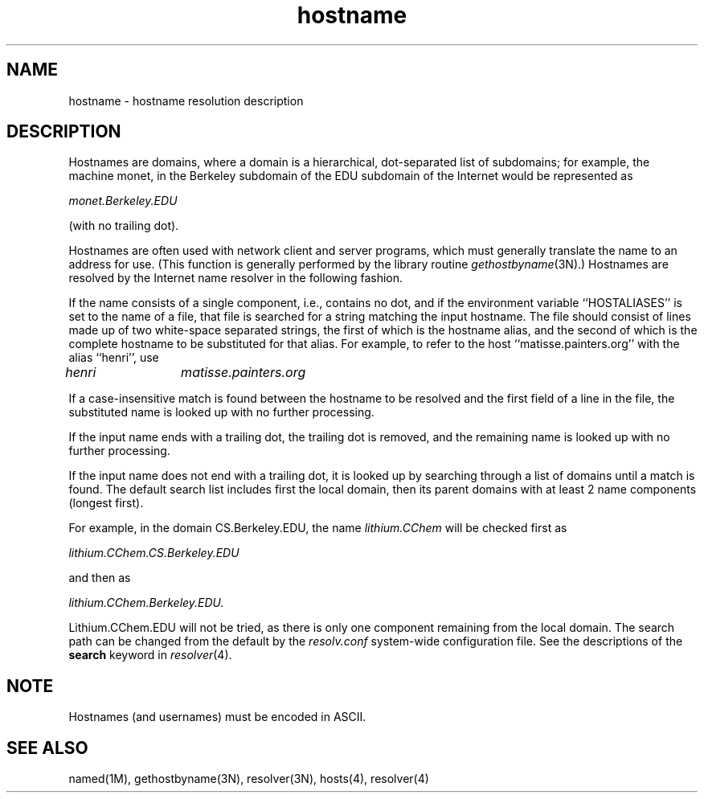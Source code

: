 '\"macro stdmacro
.\" Copyright (c) 1987 The Regents of the University of California.
.\" All rights reserved.
.\"
.\" Redistribution and use in source and binary forms are permitted
.\" provided that the above copyright notice and this paragraph are
.\" duplicated in all such forms and that any documentation,
.\" advertising materials, and other materials related to such
.\" distribution and use acknowledge that the software was developed
.\" by the University of California, Berkeley.  The name of the
.\" University may not be used to endorse or promote products derived
.\" from this software without specific prior written permission.
.\" THIS SOFTWARE IS PROVIDED ``AS IS'' AND WITHOUT ANY EXPRESS OR
.\" IMPLIED WARRANTIES, INCLUDING, WITHOUT LIMITATION, THE IMPLIED
.\" WARRANTIES OF MERCHANTABILITY AND FITNESS FOR A PARTICULAR PURPOSE.
.\"
.\"	@(#)hostname.7	6.3 (Berkeley) 12/14/89
.\"
.\".if n .pH g5.hostname @(#)hostname	30.3 of 3/7/86
.\".nr X
.\".if \nX=0 .ds x} HOSTNAME 5 ""  "\&"
.\".if \nX=1 .ds x} HOSTNAME 5 ""
.\".if \nX=2 .ds x} HOSTNAME 5 "" "\&"
.\".if \nX=3 .ds x} HOSTNAME "" "" "\&"
.\".TH \*(x}
.TH hostname 5
.SH NAME
hostname \- hostname resolution description
.SH DESCRIPTION
Hostnames are domains, where a domain is a hierarchical, dot-separated
list of subdomains; for example, the machine monet, in the Berkeley
subdomain of the EDU subdomain of the Internet would be represented as
.PP
.I "monet.Berkeley.EDU"
.PP
(with no trailing dot).
.PP
Hostnames are often used with network client and server programs,
which must generally translate the name to an address for use.
(This function is generally performed by the library routine
.IR gethostbyname (3N).)
Hostnames are resolved by the Internet name resolver in the following
fashion.
.PP
If the name consists of a single component, i.e., contains no dot,
and if the environment variable ``HOSTALIASES'' is set to the name of a file,
that file is searched for a string matching the input hostname.
The file should consist of lines made up of two white-space separated strings,
the first of which is the hostname alias,
and the second of which is the complete hostname
to be substituted for that alias.
For example, to refer to the host ``matisse.painters.org'' with
the alias ``henri'', use
.PP
.I "henri	matisse.painters.org"
.PP
If a case-insensitive match is found between the hostname to be resolved
and the first field of a line in the file, the substituted name is looked
up with no further processing.
.PP
If the input name ends with a trailing dot,
the trailing dot is removed,
and the remaining name is looked up with no further processing.
.PP
If the input name does not end with a trailing dot, it is looked up
by searching through a list of domains until a match is found.
The default search list includes first the local domain,
then its parent domains with at least 2 name components (longest first).
.PP
For example, in the domain CS.Berkeley.EDU, the name
\f2lithium.CChem\f1 will be checked first
as
.PP
.I "lithium.CChem.CS.Berkeley.EDU"
.PP
and then as
.PP
.I "lithium.CChem.Berkeley.EDU."
.PP
Lithium.CChem.EDU will not be tried, as there is only one component
remaining from the local domain.
The search path can be changed from the default
by the
.I resolv.conf
system-wide configuration file.
See the descriptions
of the
.B search
keyword in
.IR resolver (4).
.SH NOTE
Hostnames (and usernames) must be encoded in ASCII.
.SH SEE ALSO
named(1M),
gethostbyname(3N),
resolver(3N),
hosts(4),
resolver(4)
